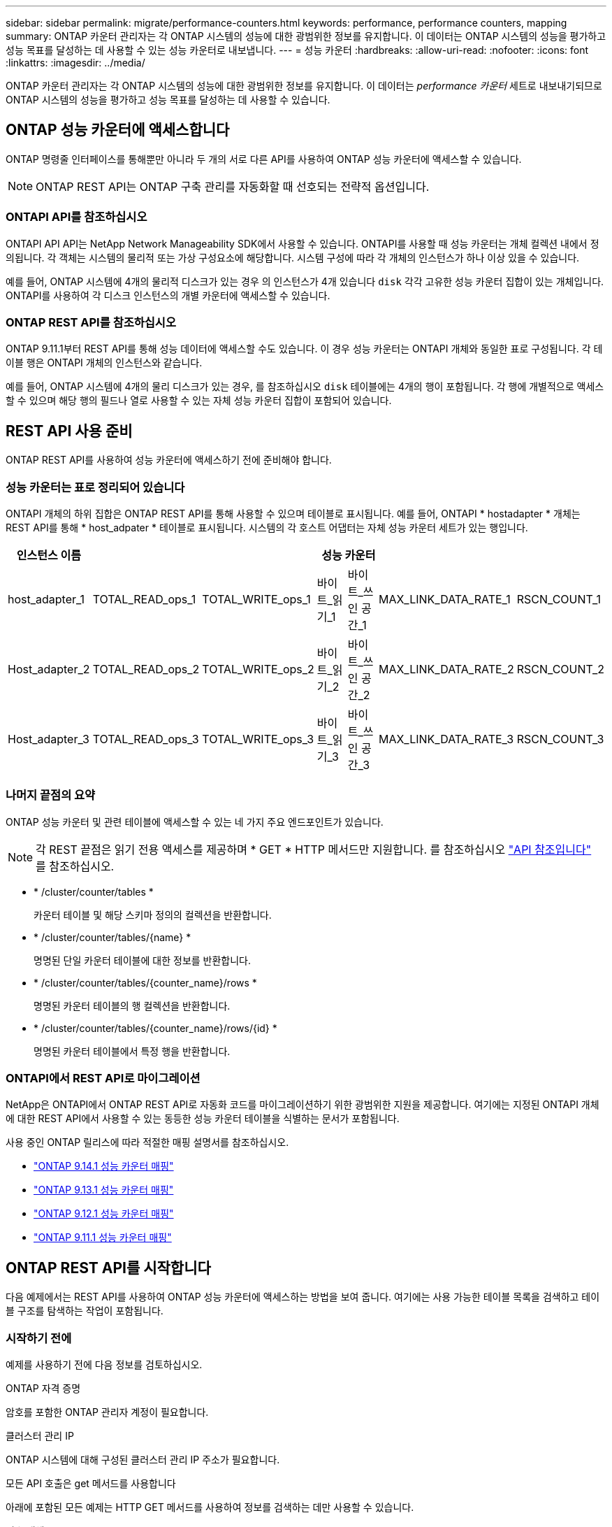 ---
sidebar: sidebar 
permalink: migrate/performance-counters.html 
keywords: performance, performance counters, mapping 
summary: ONTAP 카운터 관리자는 각 ONTAP 시스템의 성능에 대한 광범위한 정보를 유지합니다. 이 데이터는 ONTAP 시스템의 성능을 평가하고 성능 목표를 달성하는 데 사용할 수 있는 성능 카운터로 내보냅니다. 
---
= 성능 카운터
:hardbreaks:
:allow-uri-read: 
:nofooter: 
:icons: font
:linkattrs: 
:imagesdir: ../media/


[role="lead"]
ONTAP 카운터 관리자는 각 ONTAP 시스템의 성능에 대한 광범위한 정보를 유지합니다. 이 데이터는 _performance 카운터_ 세트로 내보내기되므로 ONTAP 시스템의 성능을 평가하고 성능 목표를 달성하는 데 사용할 수 있습니다.



== ONTAP 성능 카운터에 액세스합니다

ONTAP 명령줄 인터페이스를 통해뿐만 아니라 두 개의 서로 다른 API를 사용하여 ONTAP 성능 카운터에 액세스할 수 있습니다.


NOTE: ONTAP REST API는 ONTAP 구축 관리를 자동화할 때 선호되는 전략적 옵션입니다.



=== ONTAPI API를 참조하십시오

ONTAPI API API는 NetApp Network Manageability SDK에서 사용할 수 있습니다. ONTAPI를 사용할 때 성능 카운터는 개체 컬렉션 내에서 정의됩니다. 각 객체는 시스템의 물리적 또는 가상 구성요소에 해당합니다. 시스템 구성에 따라 각 개체의 인스턴스가 하나 이상 있을 수 있습니다.

예를 들어, ONTAP 시스템에 4개의 물리적 디스크가 있는 경우 의 인스턴스가 4개 있습니다 `disk` 각각 고유한 성능 카운터 집합이 있는 개체입니다. ONTAPI를 사용하여 각 디스크 인스턴스의 개별 카운터에 액세스할 수 있습니다.



=== ONTAP REST API를 참조하십시오

ONTAP 9.11.1부터 REST API를 통해 성능 데이터에 액세스할 수도 있습니다. 이 경우 성능 카운터는 ONTAPI 개체와 동일한 표로 구성됩니다. 각 테이블 행은 ONTAPI 개체의 인스턴스와 같습니다.

예를 들어, ONTAP 시스템에 4개의 물리 디스크가 있는 경우, 를 참조하십시오 `disk` 테이블에는 4개의 행이 포함됩니다. 각 행에 개별적으로 액세스할 수 있으며 해당 행의 필드나 열로 사용할 수 있는 자체 성능 카운터 집합이 포함되어 있습니다.



== REST API 사용 준비

ONTAP REST API를 사용하여 성능 카운터에 액세스하기 전에 준비해야 합니다.



=== 성능 카운터는 표로 정리되어 있습니다

ONTAPI 개체의 하위 집합은 ONTAP REST API를 통해 사용할 수 있으며 테이블로 표시됩니다. 예를 들어, ONTAPI * hostadapter * 개체는 REST API를 통해 * host_adpater * 테이블로 표시됩니다. 시스템의 각 호스트 어댑터는 자체 성능 카운터 세트가 있는 행입니다.

|===
| 인스턴스 이름 6+| 성능 카운터 


| host_adapter_1 | TOTAL_READ_ops_1 | TOTAL_WRITE_ops_1 | 바이트_읽기_1 | 바이트_쓰인 공간_1 | MAX_LINK_DATA_RATE_1 | RSCN_COUNT_1 


| Host_adapter_2 | TOTAL_READ_ops_2 | TOTAL_WRITE_ops_2 | 바이트_읽기_2 | 바이트_쓰인 공간_2 | MAX_LINK_DATA_RATE_2 | RSCN_COUNT_2 


| Host_adapter_3 | TOTAL_READ_ops_3 | TOTAL_WRITE_ops_3 | 바이트_읽기_3 | 바이트_쓰인 공간_3 | MAX_LINK_DATA_RATE_3 | RSCN_COUNT_3 
|===


=== 나머지 끝점의 요약

ONTAP 성능 카운터 및 관련 테이블에 액세스할 수 있는 네 가지 주요 엔드포인트가 있습니다.


NOTE: 각 REST 끝점은 읽기 전용 액세스를 제공하며 * GET * HTTP 메서드만 지원합니다. 를 참조하십시오 link:../reference/api_reference.html["API 참조입니다"] 를 참조하십시오.

* * /cluster/counter/tables *
+
카운터 테이블 및 해당 스키마 정의의 컬렉션을 반환합니다.

* * /cluster/counter/tables/{name} *
+
명명된 단일 카운터 테이블에 대한 정보를 반환합니다.

* * /cluster/counter/tables/{counter_name}/rows *
+
명명된 카운터 테이블의 행 컬렉션을 반환합니다.

* * /cluster/counter/tables/{counter_name}/rows/{id} *
+
명명된 카운터 테이블에서 특정 행을 반환합니다.





=== ONTAPI에서 REST API로 마이그레이션

NetApp은 ONTAPI에서 ONTAP REST API로 자동화 코드를 마이그레이션하기 위한 광범위한 지원을 제공합니다. 여기에는 지정된 ONTAPI 개체에 대한 REST API에서 사용할 수 있는 동등한 성능 카운터 테이블을 식별하는 문서가 포함됩니다.

사용 중인 ONTAP 릴리스에 따라 적절한 매핑 설명서를 참조하십시오.

* https://docs.netapp.com/us-en/ontap-pcmap-9141/["ONTAP 9.14.1 성능 카운터 매핑"^]
* https://docs.netapp.com/us-en/ontap-pcmap-9131/["ONTAP 9.13.1 성능 카운터 매핑"^]
* https://docs.netapp.com/us-en/ontap-pcmap-9121/["ONTAP 9.12.1 성능 카운터 매핑"^]
* https://docs.netapp.com/us-en/ontap-pcmap-9111/["ONTAP 9.11.1 성능 카운터 매핑"^]




== ONTAP REST API를 시작합니다

다음 예제에서는 REST API를 사용하여 ONTAP 성능 카운터에 액세스하는 방법을 보여 줍니다. 여기에는 사용 가능한 테이블 목록을 검색하고 테이블 구조를 탐색하는 작업이 포함됩니다.



=== 시작하기 전에

예제를 사용하기 전에 다음 정보를 검토하십시오.

.ONTAP 자격 증명
암호를 포함한 ONTAP 관리자 계정이 필요합니다.

.클러스터 관리 IP
ONTAP 시스템에 대해 구성된 클러스터 관리 IP 주소가 필요합니다.

.모든 API 호출은 get 메서드를 사용합니다
아래에 포함된 모든 예제는 HTTP GET 메서드를 사용하여 정보를 검색하는 데만 사용할 수 있습니다.

.변수 대체
각 curl 예제에는 대문자 및 괄호 텍스트로 표시된 하나 이상의 변수가 포함됩니다. 이러한 변수를 사용자 환경에 적합한 실제 값으로 바꿉니다.

.예제는 끝점과 일치합니다
아래 예제 순서는 성능 카운터를 검색하는 데 사용할 수 있는 REST 끝점을 사용하는 방법을 보여 줍니다. 을 참조하십시오 <<eps,나머지 끝점의 요약>> 를 참조하십시오.



=== 예 1: 모든 성능 카운터 테이블

이 REST API 호출을 사용하여 사용 가능한 모든 카운터 관리자 테이블을 검색할 수 있습니다.

.컬의 예
[%collapsible%open]
====
[source, curl]
----
curl --request GET --user admin:<PASSWORD> 'https://<ONTAP_IP_ADDRESS>/api/cluster/counter/tables'
----
====
.JSON 출력 예
[%collapsible]
====
[source, json]
----
{
  "records": [
    {
      "name": "copy_manager",
      "_links": {
        "self": {
          "href": "/api/cluster/counter/tables/copy_manager"
        }
      }
    },
    {
      "name": "copy_manager:constituent",
      "_links": {
        "self": {
          "href": "/api/cluster/counter/tables/copy_manager%3Aconstituent"
        }
      }
    },
    {
      "name": "disk",
      "_links": {
        "self": {
          "href": "/api/cluster/counter/tables/disk"
        }
      }
    },
    {
      "name": "disk:constituent",
      "_links": {
        "self": {
          "href": "/api/cluster/counter/tables/disk%3Aconstituent"
        }
      }
    },
    {
      "name": "disk:raid_group",
      "_links": {
        "self": {
          "href": "/api/cluster/counter/tables/disk%3Araid_group"
        }
      }
    },
    {
      "name": "external_cache",
      "_links": {
        "self": {
          "href": "/api/cluster/counter/tables/external_cache"
        }
      }
    },
    {
      "name": "fcp",
      "_links": {
        "self": {
          "href": "/api/cluster/counter/tables/fcp"
        }
      }
    },
    {
      "name": "fcp:node",
      "_links": {
        "self": {
          "href": "/api/cluster/counter/tables/fcp%3Anode"
        }
      }
    },
    {
      "name": "fcp_lif",
      "_links": {
        "self": {
          "href": "/api/cluster/counter/tables/fcp_lif"
        }
      }
    },
    {
      "name": "fcp_lif:node",
      "_links": {
        "self": {
          "href": "/api/cluster/counter/tables/fcp_lif%3Anode"
        }
      }
    },
    {
      "name": "fcp_lif:port",
      "_links": {
        "self": {
          "href": "/api/cluster/counter/tables/fcp_lif%3Aport"
        }
      }
    },
    {
      "name": "fcp_lif:svm",
      "_links": {
        "self": {
          "href": "/api/cluster/counter/tables/fcp_lif%3Asvm"
        }
      }
    },
    {
      "name": "fcvi",
      "_links": {
        "self": {
          "href": "/api/cluster/counter/tables/fcvi"
        }
      }
    },
    {
      "name": "headroom_aggregate",
      "_links": {
        "self": {
          "href": "/api/cluster/counter/tables/headroom_aggregate"
        }
      }
    },
    {
      "name": "headroom_cpu",
      "_links": {
        "self": {
          "href": "/api/cluster/counter/tables/headroom_cpu"
        }
      }
    },
    {
      "name": "host_adapter",
      "_links": {
        "self": {
          "href": "/api/cluster/counter/tables/host_adapter"
        }
      }
    },
    {
      "name": "iscsi_lif",
      "_links": {
        "self": {
          "href": "/api/cluster/counter/tables/iscsi_lif"
        }
      }
    },
    {
      "name": "iscsi_lif:node",
      "_links": {
        "self": {
          "href": "/api/cluster/counter/tables/iscsi_lif%3Anode"
        }
      }
    },
    {
      "name": "iscsi_lif:svm",
      "_links": {
        "self": {
          "href": "/api/cluster/counter/tables/iscsi_lif%3Asvm"
        }
      }
    },
    {
      "name": "lif",
      "_links": {
        "self": {
          "href": "/api/cluster/counter/tables/lif"
        }
      }
    },
    {
      "name": "lif:svm",
      "_links": {
        "self": {
          "href": "/api/cluster/counter/tables/lif%3Asvm"
        }
      }
    },
    {
      "name": "lun",
      "_links": {
        "self": {
          "href": "/api/cluster/counter/tables/lun"
        }
      }
    },
    {
      "name": "lun:constituent",
      "_links": {
        "self": {
          "href": "/api/cluster/counter/tables/lun%3Aconstituent"
        }
      }
    },
    {
      "name": "lun:node",
      "_links": {
        "self": {
          "href": "/api/cluster/counter/tables/lun%3Anode"
        }
      }
    },
    {
      "name": "namespace",
      "_links": {
        "self": {
          "href": "/api/cluster/counter/tables/namespace"
        }
      }
    },
    {
      "name": "namespace:constituent",
      "_links": {
        "self": {
          "href": "/api/cluster/counter/tables/namespace%3Aconstituent"
        }
      }
    },
    {
      "name": "nfs_v4_diag",
      "_links": {
        "self": {
          "href": "/api/cluster/counter/tables/nfs_v4_diag"
        }
      }
    },
    {
      "name": "nic_common",
      "_links": {
        "self": {
          "href": "/api/cluster/counter/tables/nic_common"
        }
      }
    },
    {
      "name": "nvmf_lif",
      "_links": {
        "self": {
          "href": "/api/cluster/counter/tables/nvmf_lif"
        }
      }
    },
    {
      "name": "nvmf_lif:constituent",
      "_links": {
        "self": {
          "href": "/api/cluster/counter/tables/nvmf_lif%3Aconstituent"
        }
      }
    },
    {
      "name": "nvmf_lif:node",
      "_links": {
        "self": {
          "href": "/api/cluster/counter/tables/nvmf_lif%3Anode"
        }
      }
    },
    {
      "name": "nvmf_lif:port",
      "_links": {
        "self": {
          "href": "/api/cluster/counter/tables/nvmf_lif%3Aport"
        }
      }
    },
    {
      "name": "object_store_client_op",
      "_links": {
        "self": {
          "href": "/api/cluster/counter/tables/object_store_client_op"
        }
      }
    },
    {
      "name": "path",
      "_links": {
        "self": {
          "href": "/api/cluster/counter/tables/path"
        }
      }
    },
    {
      "name": "processor",
      "_links": {
        "self": {
          "href": "/api/cluster/counter/tables/processor"
        }
      }
    },
    {
      "name": "processor:node",
      "_links": {
        "self": {
          "href": "/api/cluster/counter/tables/processor%3Anode"
        }
      }
    },
    {
      "name": "qos",
      "_links": {
        "self": {
          "href": "/api/cluster/counter/tables/qos"
        }
      }
    },
    {
      "name": "qos:constituent",
      "_links": {
        "self": {
          "href": "/api/cluster/counter/tables/qos%3Aconstituent"
        }
      }
    },
    {
      "name": "qos:policy_group",
      "_links": {
        "self": {
          "href": "/api/cluster/counter/tables/qos%3Apolicy_group"
        }
      }
    },
    {
      "name": "qos_detail",
      "_links": {
        "self": {
          "href": "/api/cluster/counter/tables/qos_detail"
        }
      }
    },
    {
      "name": "qos_detail_volume",
      "_links": {
        "self": {
          "href": "/api/cluster/counter/tables/qos_detail_volume"
        }
      }
    },
    {
      "name": "qos_volume",
      "_links": {
        "self": {
          "href": "/api/cluster/counter/tables/qos_volume"
        }
      }
    },
    {
      "name": "qos_volume:constituent",
      "_links": {
        "self": {
          "href": "/api/cluster/counter/tables/qos_volume%3Aconstituent"
        }
      }
    },
    {
      "name": "qtree",
      "_links": {
        "self": {
          "href": "/api/cluster/counter/tables/qtree"
        }
      }
    },
    {
      "name": "qtree:constituent",
      "_links": {
        "self": {
          "href": "/api/cluster/counter/tables/qtree%3Aconstituent"
        }
      }
    },
    {
      "name": "svm_cifs",
      "_links": {
        "self": {
          "href": "/api/cluster/counter/tables/svm_cifs"
        }
      }
    },
    {
      "name": "svm_cifs:constituent",
      "_links": {
        "self": {
          "href": "/api/cluster/counter/tables/svm_cifs%3Aconstituent"
        }
      }
    },
    {
      "name": "svm_cifs:node",
      "_links": {
        "self": {
          "href": "/api/cluster/counter/tables/svm_cifs%3Anode"
        }
      }
    },
    {
      "name": "svm_nfs_v3",
      "_links": {
        "self": {
          "href": "/api/cluster/counter/tables/svm_nfs_v3"
        }
      }
    },
    {
      "name": "svm_nfs_v3:constituent",
      "_links": {
        "self": {
          "href": "/api/cluster/counter/tables/svm_nfs_v3%3Aconstituent"
        }
      }
    },
    {
      "name": "svm_nfs_v3:node",
      "_links": {
        "self": {
          "href": "/api/cluster/counter/tables/svm_nfs_v3%3Anode"
        }
      }
    },
    {
      "name": "svm_nfs_v4",
      "_links": {
        "self": {
          "href": "/api/cluster/counter/tables/svm_nfs_v4"
        }
      }
    },
    {
      "name": "svm_nfs_v41",
      "_links": {
        "self": {
          "href": "/api/cluster/counter/tables/svm_nfs_v41"
        }
      }
    },
    {
      "name": "svm_nfs_v41:constituent",
      "_links": {
        "self": {
          "href": "/api/cluster/counter/tables/svm_nfs_v41%3Aconstituent"
        }
      }
    },
    {
      "name": "svm_nfs_v41:node",
      "_links": {
        "self": {
          "href": "/api/cluster/counter/tables/svm_nfs_v41%3Anode"
        }
      }
    },
    {
      "name": "svm_nfs_v42",
      "_links": {
        "self": {
          "href": "/api/cluster/counter/tables/svm_nfs_v42"
        }
      }
    },
    {
      "name": "svm_nfs_v42:constituent",
      "_links": {
        "self": {
          "href": "/api/cluster/counter/tables/svm_nfs_v42%3Aconstituent"
        }
      }
    },
    {
      "name": "svm_nfs_v42:node",
      "_links": {
        "self": {
          "href": "/api/cluster/counter/tables/svm_nfs_v42%3Anode"
        }
      }
    },
    {
      "name": "svm_nfs_v4:constituent",
      "_links": {
        "self": {
          "href": "/api/cluster/counter/tables/svm_nfs_v4%3Aconstituent"
        }
      }
    },
    {
      "name": "svm_nfs_v4:node",
      "_links": {
        "self": {
          "href": "/api/cluster/counter/tables/svm_nfs_v4%3Anode"
        }
      }
    },
    {
      "name": "system",
      "_links": {
        "self": {
          "href": "/api/cluster/counter/tables/system"
        }
      }
    },
    {
      "name": "system:constituent",
      "_links": {
        "self": {
          "href": "/api/cluster/counter/tables/system%3Aconstituent"
        }
      }
    },
    {
      "name": "system:node",
      "_links": {
        "self": {
          "href": "/api/cluster/counter/tables/system%3Anode"
        }
      }
    },
    {
      "name": "token_manager",
      "_links": {
        "self": {
          "href": "/api/cluster/counter/tables/token_manager"
        }
      }
    },
    {
      "name": "volume",
      "_links": {
        "self": {
          "href": "/api/cluster/counter/tables/volume"
        }
      }
    },
    {
      "name": "volume:node",
      "_links": {
        "self": {
          "href": "/api/cluster/counter/tables/volume%3Anode"
        }
      }
    },
    {
      "name": "volume:svm",
      "_links": {
        "self": {
          "href": "/api/cluster/counter/tables/volume%3Asvm"
        }
      }
    },
    {
      "name": "wafl",
      "_links": {
        "self": {
          "href": "/api/cluster/counter/tables/wafl"
        }
      }
    },
    {
      "name": "wafl_comp_aggr_vol_bin",
      "_links": {
        "self": {
          "href": "/api/cluster/counter/tables/wafl_comp_aggr_vol_bin"
        }
      }
    },
    {
      "name": "wafl_hya_per_aggregate",
      "_links": {
        "self": {
          "href": "/api/cluster/counter/tables/wafl_hya_per_aggregate"
        }
      }
    },
    {
      "name": "wafl_hya_sizer",
      "_links": {
        "self": {
          "href": "/api/cluster/counter/tables/wafl_hya_sizer"
        }
      }
    }
  ],
  "num_records": 71,
  "_links": {
    "self": {
      "href": "/api/cluster/counter/tables"
    }
  }
}
----
====


=== 예 2: 특정 테이블에 대한 고급 정보

이 REST API 호출을 사용하여 특정 테이블에 대한 설명과 메타데이터를 표시할 수 있습니다. 이 출력에는 테이블의 목적과 각 성능 카운터에 포함된 데이터 유형이 포함됩니다. 이 예에서는 * host_adapter * 테이블을 사용합니다.

.컬의 예
[%collapsible%open]
====
[source, curl]
----
curl --request GET --user admin:<PASSWORD> 'https://<ONTAP_IP_ADDRESS>/api/cluster/counter/tables/host_adapter'
----
====
.JSON 출력 예
[%collapsible]
====
[source, json]
----
{
  "name": "host_adapter",
  "description": "The host_adapter table reports activity on the Fibre Channel, Serial Attached SCSI, and parallel SCSI host adapters the storage system uses to connect to disks and tape drives.",
  "counter_schemas": [
    {
      "name": "bytes_read",
      "description": "Bytes read through a host adapter",
      "type": "rate",
      "unit": "per_sec"
    },
    {
      "name": "bytes_written",
      "description": "Bytes written through a host adapter",
      "type": "rate",
      "unit": "per_sec"
    },
    {
      "name": "max_link_data_rate",
      "description": "Max link data rate in Kilobytes per second for a host adapter",
      "type": "raw",
      "unit": "kb_per_sec"
    },
    {
      "name": "node.name",
      "description": "System node name",
      "type": "string",
      "unit": "none"
    },
    {
      "name": "rscn_count",
      "description": "Number of RSCN(s) received by the FC HBA",
      "type": "raw",
      "unit": "none"
    },
    {
      "name": "total_read_ops",
      "description": "Total number of reads on a host adapter",
      "type": "rate",
      "unit": "per_sec"
    },
    {
      "name": "total_write_ops",
      "description": "Total number of writes on a host adapter",
      "type": "rate",
      "unit": "per_sec"
    }
  ],
  "_links": {
    "self": {
      "href": "/api/cluster/counter/tables/host_adapter"
    }
  }
}
----
====


=== 예 3: 특정 테이블의 모든 행

이 REST API 호출을 사용하여 테이블의 모든 행을 볼 수 있습니다. Counter Manager 개체의 인스턴스를 나타냅니다.

.컬의 예
[%collapsible%open]
====
[source, curl]
----
curl --request GET --user admin:<PASSWORD> 'https://<ONTAP_IP_ADDRESS>/api/cluster/counter/tables/host_adapter/rows'
----
====
.JSON 출력 예
[%collapsible]
====
[source, json]
----
{
  "records": [
    {
      "id": "dmp-adapter-01",
      "_links": {
        "self": {
          "href": "/api/cluster/counter/tables/host_adapter/rows/dmp-adapter-01"
        }
      }
    },
    {
      "id": "dmp-adapter-02",
      "_links": {
        "self": {
          "href": "/api/cluster/counter/tables/host_adapter/rows/dmp-adapter-02"
        }
      }
    }
  ],
  "num_records": 2,
  "_links": {
    "self": {
      "href": "/api/cluster/counter/tables/host_adapter/rows"
    }
  }
}
----
====


=== 예제 4: 특정 테이블의 단일 행

이 REST API 호출을 사용하여 테이블의 특정 Counter Manager 인스턴스에 대한 성능 카운터 값을 볼 수 있습니다. 이 예에서는 호스트 어댑터 중 하나에 대한 성능 데이터가 요청됩니다.

.컬의 예
[%collapsible%open]
====
[source, curl]
----
curl --request GET --user admin:<PASSWORD> 'https://<ONTAP_IP_ADDRESS>/api/cluster/counter/tables/host_adapter/rows/dmp-adapter-01'
----
====
.JSON 출력 예
[%collapsible]
====
[source, json]
----
{
  "counter_table": {
    "name": "host_adapter"
  },
  "id": "dmp-adapter-01",
  "properties": [
    {
      "name": "node.name",
      "value": "dmp-node-01"
    }
  ],
  "counters": [
    {
      "name": "total_read_ops",
      "value": 25098
    },
    {
      "name": "total_write_ops",
      "value": 48925
    },
    {
      "name": "bytes_read",
      "value": 1003799680
    },
    {
      "name": "bytes_written",
      "value": 6900961600
    },
    {
      "name": "max_link_data_rate",
      "value": 0
    },
    {
      "name": "rscn_count",
      "value": 0
    }
  ],
  "_links": {
    "self": {
      "href": "/api/cluster/counter/tables/host_adapter/rows/dmp-adapter-01"
    }
  }
}
----
====